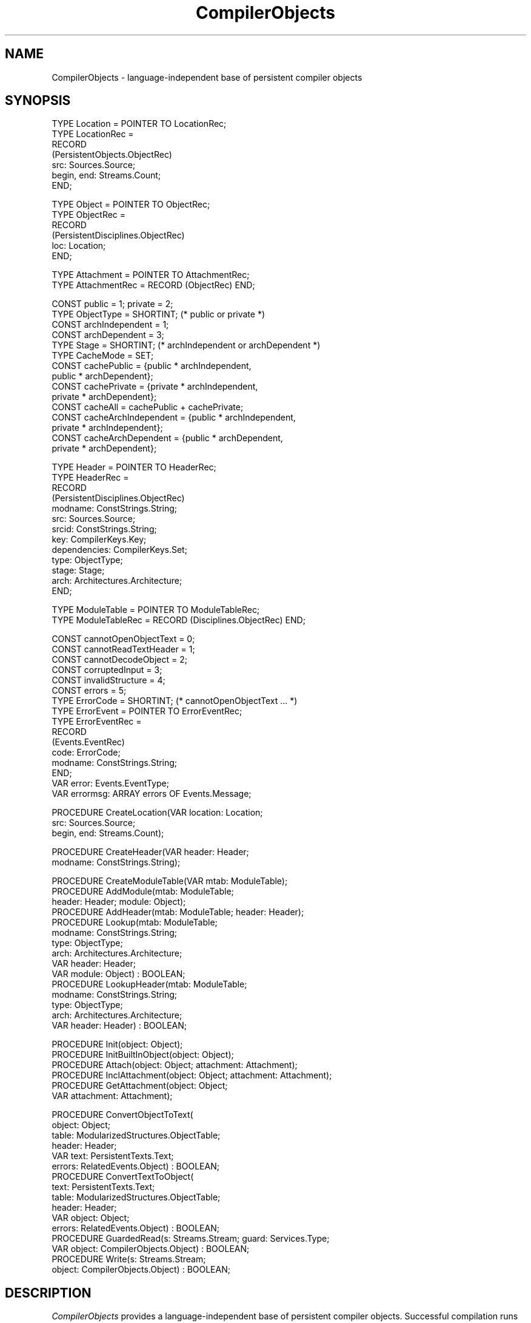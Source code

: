 .\" ---------------------------------------------------------------------------
.\" Ulm's Oberon System Documentation
.\" Copyright (C) 1989-1999 by University of Ulm, SAI, D-89069 Ulm, Germany
.\" ---------------------------------------------------------------------------
.\"    Permission is granted to make and distribute verbatim copies of this
.\" manual provided the copyright notice and this permission notice are
.\" preserved on all copies.
.\" 
.\"    Permission is granted to copy and distribute modified versions of
.\" this manual under the conditions for verbatim copying, provided also
.\" that the sections entitled "GNU General Public License" and "Protect
.\" Your Freedom--Fight `Look And Feel'" are included exactly as in the
.\" original, and provided that the entire resulting derived work is
.\" distributed under the terms of a permission notice identical to this
.\" one.
.\" 
.\"    Permission is granted to copy and distribute translations of this
.\" manual into another language, under the above conditions for modified
.\" versions, except that the sections entitled "GNU General Public
.\" License" and "Protect Your Freedom--Fight `Look And Feel'", and this
.\" permission notice, may be included in translations approved by the Free
.\" Software Foundation instead of in the original English.
.\" ---------------------------------------------------------------------------
.de Pg
.nf
.ie t \{\
.	sp 0.3v
.	ps 9
.	ft CW
.\}
.el .sp 1v
..
.de Pe
.ie t \{\
.	ps
.	ft P
.	sp 0.3v
.\}
.el .sp 1v
.fi
..
'\"----------------------------------------------------------------------------
.de Tb
.br
.nr Tw \w'\\$1MMM'
.in +\\n(Twu
..
.de Te
.in -\\n(Twu
..
.de Tp
.br
.ne 2v
.in -\\n(Twu
\fI\\$1\fP
.br
.in +\\n(Twu
.sp -1
..
'\"----------------------------------------------------------------------------
'\" Is [prefix]
'\" Ic capability
'\" If procname params [rtype]
'\" Ef
'\"----------------------------------------------------------------------------
.de Is
.br
.ie \\n(.$=1 .ds iS \\$1
.el .ds iS "
.nr I1 5
.nr I2 5
.in +\\n(I1
..
.de Ic
.sp .3
.in -\\n(I1
.nr I1 5
.nr I2 2
.in +\\n(I1
.ti -\\n(I1
If
\.I \\$1
\.B IN
\.IR caps :
.br
..
.de If
.ne 3v
.sp 0.3
.ti -\\n(I2
.ie \\n(.$=3 \fI\\$1\fP: \fBPROCEDURE\fP(\\*(iS\\$2) : \\$3;
.el \fI\\$1\fP: \fBPROCEDURE\fP(\\*(iS\\$2);
.br
..
.de Ef
.in -\\n(I1
.sp 0.3
..
'\"----------------------------------------------------------------------------
'\"	Strings - made in Ulm (tm 8/87)
'\"
'\"				troff or new nroff
'ds A \(:A
'ds O \(:O
'ds U \(:U
'ds a \(:a
'ds o \(:o
'ds u \(:u
'ds s \(ss
'\"
'\"     international character support
.ds ' \h'\w'e'u*4/10'\z\(aa\h'-\w'e'u*4/10'
.ds ` \h'\w'e'u*4/10'\z\(ga\h'-\w'e'u*4/10'
.ds : \v'-0.6m'\h'(1u-(\\n(.fu%2u))*0.13m+0.06m'\z.\h'0.2m'\z.\h'-((1u-(\\n(.fu%2u))*0.13m+0.26m)'\v'0.6m'
.ds ^ \\k:\h'-\\n(.fu+1u/2u*2u+\\n(.fu-1u*0.13m+0.06m'\z^\h'|\\n:u'
.ds ~ \\k:\h'-\\n(.fu+1u/2u*2u+\\n(.fu-1u*0.13m+0.06m'\z~\h'|\\n:u'
.ds C \\k:\\h'+\\w'e'u/4u'\\v'-0.6m'\\s6v\\s0\\v'0.6m'\\h'|\\n:u'
.ds v \\k:\(ah\\h'|\\n:u'
.ds , \\k:\\h'\\w'c'u*0.4u'\\z,\\h'|\\n:u'
'\"----------------------------------------------------------------------------
.ie t .ds St "\v'.3m'\s+2*\s-2\v'-.3m'
.el .ds St *
.de cC
.IP "\fB\\$1\fP"
..
'\"----------------------------------------------------------------------------
.de Op
.TP
.SM
.ie \\n(.$=2 .BI (+|\-)\\$1 " \\$2"
.el .B (+|\-)\\$1
..
.de Mo
.TP
.SM
.BI \\$1 " \\$2"
..
'\"----------------------------------------------------------------------------
.TH CompilerObjects 3 "Last change: 24 June 2004" "Release 0.5" "Ulm's Oberon System"
.SH NAME
CompilerObjects \- language-independent base of persistent compiler objects
.SH SYNOPSIS
.Pg
TYPE Location = POINTER TO LocationRec;
TYPE LocationRec =
   RECORD
      (PersistentObjects.ObjectRec)
      src: Sources.Source;
      begin, end: Streams.Count;
   END;
.sp 0.7
TYPE Object = POINTER TO ObjectRec;
TYPE ObjectRec =
   RECORD
      (PersistentDisciplines.ObjectRec)
      loc: Location;
   END;
.sp 0.7
TYPE Attachment = POINTER TO AttachmentRec;
TYPE AttachmentRec = RECORD (ObjectRec) END;
.sp 0.7
CONST public = 1; private = 2;
TYPE ObjectType = SHORTINT; (* public or private *)
.sp 0.3
CONST archIndependent = 1;
CONST archDependent = 3;
TYPE Stage = SHORTINT; (* archIndependent or archDependent *)
.sp 0.3
TYPE CacheMode = SET;
CONST cachePublic = {public * archIndependent,
         public * archDependent};
CONST cachePrivate = {private * archIndependent,
         private * archDependent};
CONST cacheAll = cachePublic + cachePrivate;
CONST cacheArchIndependent = {public * archIndependent,
         private * archIndependent};
CONST cacheArchDependent = {public * archDependent,
         private * archDependent};
.sp 0.7
TYPE Header = POINTER TO HeaderRec;
TYPE HeaderRec =
   RECORD
      (PersistentDisciplines.ObjectRec)
      modname: ConstStrings.String;
      src: Sources.Source;
      srcid: ConstStrings.String;
      key: CompilerKeys.Key;
      dependencies: CompilerKeys.Set;
      type: ObjectType;
      stage: Stage;
      arch: Architectures.Architecture;
   END;
.sp 0.7
TYPE ModuleTable = POINTER TO ModuleTableRec;
TYPE ModuleTableRec = RECORD (Disciplines.ObjectRec) END;
.sp 0.7
CONST cannotOpenObjectText = 0;
CONST cannotReadTextHeader = 1;
CONST cannotDecodeObject = 2;
CONST corruptedInput = 3;
CONST invalidStructure = 4;
CONST errors = 5;
TYPE ErrorCode = SHORTINT; (* cannotOpenObjectText ... *)
TYPE ErrorEvent = POINTER TO ErrorEventRec;
TYPE ErrorEventRec =
   RECORD
      (Events.EventRec)
      code: ErrorCode;
      modname: ConstStrings.String;
   END;
VAR error: Events.EventType;
VAR errormsg: ARRAY errors OF Events.Message;
.sp 0.7
PROCEDURE CreateLocation(VAR location: Location;
                         src: Sources.Source;
                         begin, end: Streams.Count);
.sp 0.7
PROCEDURE CreateHeader(VAR header: Header;
                       modname: ConstStrings.String);
.sp 0.7
PROCEDURE CreateModuleTable(VAR mtab: ModuleTable);
PROCEDURE AddModule(mtab: ModuleTable;
                    header: Header; module: Object);
PROCEDURE AddHeader(mtab: ModuleTable; header: Header);
PROCEDURE Lookup(mtab: ModuleTable;
                 modname: ConstStrings.String;
                 type: ObjectType;
                 arch: Architectures.Architecture;
                 VAR header: Header;
                 VAR module: Object) : BOOLEAN;
PROCEDURE LookupHeader(mtab: ModuleTable;
                       modname: ConstStrings.String;
                       type: ObjectType;
                       arch: Architectures.Architecture;
                       VAR header: Header) : BOOLEAN;
.sp 0.7
PROCEDURE Init(object: Object);
PROCEDURE InitBuiltInObject(object: Object);
PROCEDURE Attach(object: Object; attachment: Attachment);
PROCEDURE InclAttachment(object: Object; attachment: Attachment);
PROCEDURE GetAttachment(object: Object;
                        VAR attachment: Attachment);
.sp 0.7
PROCEDURE ConvertObjectToText(
            object: Object;
            table: ModularizedStructures.ObjectTable;
            header: Header;
            VAR text: PersistentTexts.Text;
            errors: RelatedEvents.Object) : BOOLEAN;
PROCEDURE ConvertTextToObject(
            text: PersistentTexts.Text;
            table: ModularizedStructures.ObjectTable;
            header: Header;
            VAR object: Object;
            errors: RelatedEvents.Object) : BOOLEAN;
PROCEDURE GuardedRead(s: Streams.Stream; guard: Services.Type;
                      VAR object: CompilerObjects.Object) : BOOLEAN;
PROCEDURE Write(s: Streams.Stream;
                object: CompilerObjects.Object) : BOOLEAN;
.Pe
.SH DESCRIPTION
.I CompilerObjects
provides a language-independent base of persistent compiler objects.
Successful compilation runs return an object of type \fIObject\fP
(a so-called root object) that references further persistent
objects either generated by this run or by other runs of imported
modules by means of \fIModularizedStructures(3)\fP. Each compilation
result is accompanied by a header that allows to examine meta data
without accessing or restoring its associated objects.
.LP
Not just root objects should be extensions of
\fICompilerObjects.Object\fP but every object that may be referenced
by compilation results of other modules (like symbol table entries)
as \fIWrite\fP and \fIGuardedRead\fP provide the necessary support for
\fIModularizedStructures(3)\fP. Compiler objects should never
written or read to external streams but instead converted to or from
persistent texts (see \fIPersistentTexts(3)\fP) by
\fIConvertObjectToText\fP and \fIConvertTextToObject\fP, respectively.
This is necessary to store and load compilations results without
taking care of topological orders (as required by
\fIModularizedStructures(3)\fP) and to avoid time-consuming restoration
operations as long they are not strictly required.
.LP
Compiler objects have optionally a location of type \fILocation\fP
that references a stretch of bytes inside a source using
stream positions of \fIStreams(3)\fP. These locations
may later be used on the generation of error events (see
\fICompilerErrors(3)\fP). Compiler locations are expected to be
precise by not just noting a single position but the full
textual representation of a syntactical construct that is represented
by a compiler object. While locations of leaf objects of an abstract syntax
tree may just cover a token, upper nodes more close to the
root should have a location that is the smallest interval including
the locations of all sub nodes.
.LP
Most languages come with built-in objects representing, for example, basic
types like integers and floating point numbers. One way to represent them
as persistent objects is to treat them as items of a separate module but
this is not always practicable. \fICompilerObjects(3)\fP allows built-in
objects to be tagged as such, and, that is to be considered with care,
saves and restores them not using \fIModularizedStructures(3)\fP
but directly by \fILinearizedStructures(3)\fP which causes them to
be cloned. This leads to multiple incarnations of built-in objects
representing the same built-in language construct if they are loaded
from different modules.
.LP
In a multi-stage compilation environment where the first pass
generates an architecture-independent abstract syntax tree, followed
by a second pass that generates an architecture-dependent interface
usable for compilation runs of other modules importing this module,
it might be useful to have twin objects. One object represents the
architecture-independent part and belongs to a separate module in the
sense of \fIModularizedStructures(3)\fP. The second object provides
additional architecture-dependent informations for the first object. The
second object can easily reference the first object but not vice
versa. This is not just due to the avoidance of cyclic references
(as required by \fIModularizedStructures(3)\fP) but also under
the consideration that there might be many different architectures
and therefore different architecture-dependent extensions to one
architecture-independent syntax tree.
.LP
This problem is solved by so-called attachments of type \fIAttachment\fP
which is a specific extension of \fIObject\fP.  \fIAttach\fP creates
a persistent tie between \fIobject\fP and \fIattachment\fP, and
\fIGetAttachment\fP returns the attachment belonging to \fIobject\fP.
While any number of attachments for one object may have once been
created (usually one for each architecture), there must never be more
than one attachment in existence in memory for each object instance in
memory. Hence, if many different architecture-dependent informations
are needed for one object, a single attachment object should
carry all of them, either directly or by use of
\fIPersistentDisciplines(3)\fP. Note, however, that
\fIPersistentDisciplines(3)\fP or other means must not be used to
modify loaded compilation results from earlier compilation runs as they
have to be treated as read-only.
.LP
Headers provide all language-independent meta informations needed
of a result generated by a compiler:
.Tb dependencies
.Tp modname
Module name that must conform to that of the source reference
\fIsrc.modname\fP if \fIsrc\fP is non-\fBNIL\fP
(see \fICompilerSources(3)\fP).
.Tp src
Source reference, may be \fBNIL\fP.
.Tp srcid
Source identification (see \fICompilerSources(3)\fP), must be non-\fBNIL\fP.
.Tp key
Associated interface-branding key (see \fICompilerKeys(3)\fP).
.Tp dependencies
Set of dependencies to other interfaces (see \fICompilerKeys(3)\fP).
.Tp type
Type of compiler result: either \fIpublic\fP (interface information
usable on compiler runs of importing modules), or \fIprivate\fP
(final machine code or an intermediate architecture-independent state
representing the abstract syntax tree).
.Tp stage
Either \fIarchIndependent\fP or \fIarchDependent\fP.
.Tp arch
Concrete architecture: \fBNIL\fP if \fIstage\fP equals
\fIarchIndependent\fP, and non-\fBNIL\fP otherwise
(see \fIArchitectures(3)\fP).
.Te
.LP
The integer constants of \fIObjectType\fP and \fIStage\fP have been
chosen in a way that gives any possible combination of object type and
stage a unique number. Sets of these combinations are cache modes that
are used by \fICompilers(3)\fP to decide which kinds of intermediate
results should be kept in storage for further compilations.
.LP
A module table allows to collect all compilation results that are loaded
or generated during a compilation run. It is as such part of the context
of a compilation (see \fICompilers(3)\fP) and maintained by the object
loader (see \fIObjectLoader(3)\fP).  Module tables have at maximum two
entries per module: public interface and private stuff (abstract syntax
tree or machine code). Entries consists of a header and, optionally, the
loaded compilation result. Entries may be upgraded, i.e.  they may advance
from architecture-independent to architecture-dependent, and compilation
results may be added where previously just a header was present. Module
tables must always be consistent in the sense of \fICompilerKeys(3)\fP
and violations lead to failed assertions.
.I CreateLocation
creates a location record representing the byte stretch
\fB[\fP\fIbegin\fP, \fIend\fP\fB)\fP of \fIsrc\fP. Except for noting the
end of a source, \fIend\fP should be larger than \fIbegin\fP. Locations
are usually stored into the \fIlocation\fP component of compiler objects
and later used to generate error messages (see \fICompilerErrors(3)\fP)
or allow debuggers to display source texts.
.LP
.I CreateHeader
creates and initializes a header object of \fImodname\fP. Note
that the remaining components need to be initialized before
returning it as compilation result or including it to a module table.
.LP
.I CreateModuleTable
creates an empty module table.
While \fIAddHeader\fP adds an entry consisting only of a header
to \fImtab\fP, \fIAddModule\fP adds both of them, header and
an object representing the result of a compilation. Upgrades
are permitted, i.e. \fIAddModule\fP may be called for modules
already added to add a compilation result where the header only
was formerly known, to advance a compilations result from
architecture-independent to architecture-dependent, or to add
the compilation result of an entire module where just the
public interface was part of the module table before.
Note, however, that compatibility in the sense of \fICompilerKeys(3)\fP
is to be strictly preserved.
.LP
.I Lookup
and
.I LookupHeader
allow to look up compiler objects of the module table by
their module name, the object type (\fIpublic\fP or \fIprivate\fP),
and their architecture. Note that the architecture passed to
the look up procedures needs just to be compatible with that of
the object look for (see \fIArchitectures(3)\fP).
.LP
.I Init
and
.I InitBuiltInObject
allow to initialize ordinary and built-in compiler objects. Note
that \fIInit\fP may be followed by \fIInitBuiltInObject\fP as
long \fIobject\fP has not been tied with a module before by
writing it using \fIWrite\fP.
.LP
.I Attach
creates a persistent association between
\fIattachment\fP and \fIobject\fP.
.I InclAttachment
should be called for all attachments using a root object belonging
to the same module in the sense of \fIModularizedStructures(3)\fP.
This may be omitted if these attachments are already connected
to the root object by other persistent references that do not
cross module boundaries.
.I GetAttachment
allows to retrieve the attachment belonging to an object. \fBNIL\fP
is returned if there is no attachment present.
.LP
.I ConvertObjectToText
and
.I ConvertTextToObject
convert root objects of compilation results to persistent texts and
vice versa.
.LP
.I GuardedRead
and
.I Write
are to be used in marshalling procedures to read and write
compiler objects.
.SH DIAGNOSTICS
Following error events may be raised by \fICompilerObjects\fP in
its marshalling and conversion procedures:
.Tb cannotOpenObjectText
.Tp cannotOpenObjectText
is returned by \fIConvertTextToObject\fP if it is unable
to open the persistent text object (see \fIPersistentTexts(3)\fP).
.Tp cannotReadTextHeader
is returned by \fIConvertTextToObject\fP on failures
to read the module name that is expected at the beginning of \fItext\fP.
.Tp cannotDecodeObject
is returned by \fIConvertTextToObject\fP on failures of
\fIGuardedRead\fP.
.Tp corruptedInput
is returned by \fIGuardedRead\fP and the marshalling read procedure
for attachment objects in case of inconsistencies.
.Tp invalidStructure
is raised by \fIGuardedRead\fP in case of lookup failures regarding
references to foreign persistent modules (see \fIModularizedStructures(3)\fP).
.Te
.LP
In addition, various assertions check the validity of module tabs,
headers, and parameters.
.SH "SEE ALSO"
.Tb ModularizedStructures(3)
.Tp Architectures(3)
classification of target architectures
.Tp CompilerKeys(3)
keys that identify dependencies of compiler-generated objects
.Tp CompilerSources(3)
objects representing source texts
.Tp CompilerStreamPosKeys(3)
service provider of \fIStreamPosKeys(3)\fP for extensions of
\fICompilerObjects.Object\fP
.Tp Compilers(3)
general language-independent compiler interface
.Tp ModularizedStructures(3)
modularization of persistent object structures
.Tp ObjectLoader(3)
general language-independent loader
.Tp PersistentTexts(3)
persistent text objects
.Te
.\" ---------------------------------------------------------------------------
.\" $Id: CompilerObjects.3,v 1.3 2004/06/24 08:27:41 borchert Exp $
.\" ---------------------------------------------------------------------------
.\" $Log: CompilerObjects.3,v $
.\" Revision 1.3  2004/06/24 08:27:41  borchert
.\" typo fixed
.\"
.\" Revision 1.2  2000/11/17 06:51:34  borchert
.\" reference to CompilerStreamPosKeys added
.\"
.\" Revision 1.1  2000/04/30  10:46:58  borchert
.\" Initial revision
.\"
.\" ---------------------------------------------------------------------------
